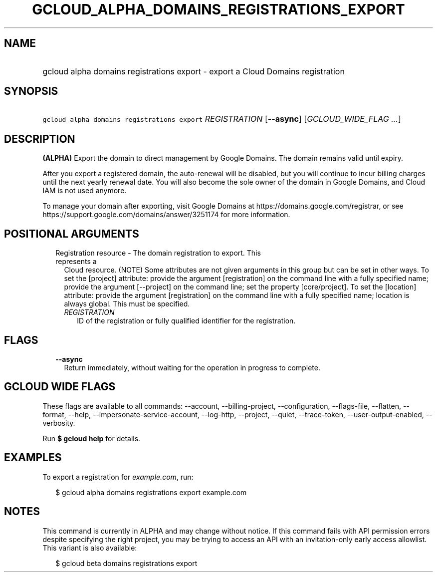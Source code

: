 
.TH "GCLOUD_ALPHA_DOMAINS_REGISTRATIONS_EXPORT" 1



.SH "NAME"
.HP
gcloud alpha domains registrations export \- export a Cloud Domains registration



.SH "SYNOPSIS"
.HP
\f5gcloud alpha domains registrations export\fR \fIREGISTRATION\fR [\fB\-\-async\fR] [\fIGCLOUD_WIDE_FLAG\ ...\fR]



.SH "DESCRIPTION"

\fB(ALPHA)\fR Export the domain to direct management by Google Domains. The
domain remains valid until expiry.

After you export a registered domain, the auto\-renewal will be disabled, but
you will continue to incur billing charges until the next yearly renewal date.
You will also become the sole owner of the domain in Google Domains, and Cloud
IAM is not used anymore.

To manage your domain after exporting, visit Google Domains at
https://domains.google.com/registrar, or see
https://support.google.com/domains/answer/3251174 for more information.



.SH "POSITIONAL ARGUMENTS"

.RS 2m
.TP 2m

Registration resource \- The domain registration to export. This represents a
Cloud resource. (NOTE) Some attributes are not given arguments in this group but
can be set in other ways. To set the [project] attribute: provide the argument
[registration] on the command line with a fully specified name; provide the
argument [\-\-project] on the command line; set the property [core/project]. To
set the [location] attribute: provide the argument [registration] on the command
line with a fully specified name; location is always global. This must be
specified.

.RS 2m
.TP 2m
\fIREGISTRATION\fR
ID of the registration or fully qualified identifier for the registration.


.RE
.RE
.sp

.SH "FLAGS"

.RS 2m
.TP 2m
\fB\-\-async\fR
Return immediately, without waiting for the operation in progress to complete.


.RE
.sp

.SH "GCLOUD WIDE FLAGS"

These flags are available to all commands: \-\-account, \-\-billing\-project,
\-\-configuration, \-\-flags\-file, \-\-flatten, \-\-format, \-\-help,
\-\-impersonate\-service\-account, \-\-log\-http, \-\-project, \-\-quiet,
\-\-trace\-token, \-\-user\-output\-enabled, \-\-verbosity.

Run \fB$ gcloud help\fR for details.



.SH "EXAMPLES"

To export a registration for \f5\fIexample.com\fR\fR, run:

.RS 2m
$ gcloud alpha domains registrations export example.com
.RE



.SH "NOTES"

This command is currently in ALPHA and may change without notice. If this
command fails with API permission errors despite specifying the right project,
you may be trying to access an API with an invitation\-only early access
allowlist. This variant is also available:

.RS 2m
$ gcloud beta domains registrations export
.RE

